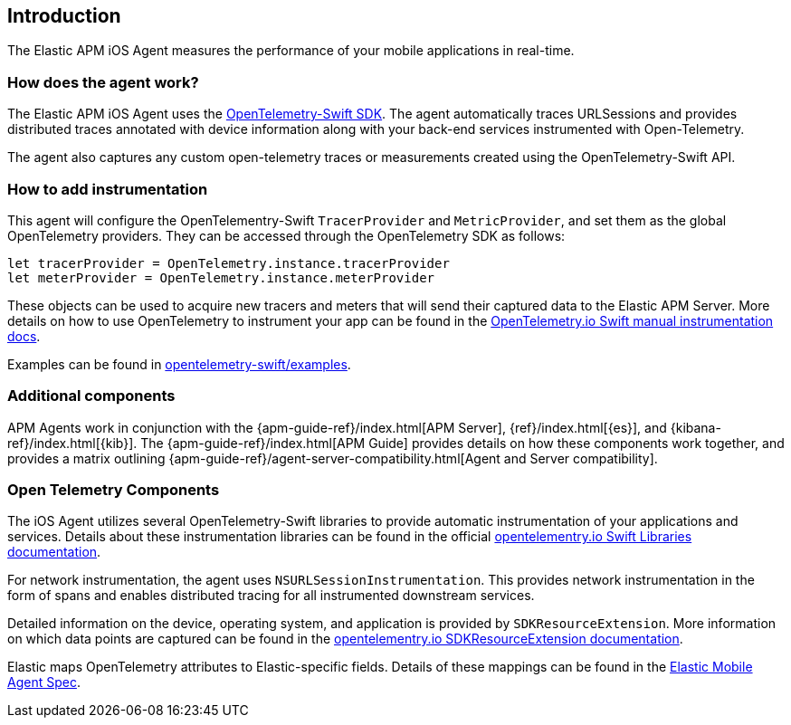 [[intro]]
== Introduction

The Elastic APM iOS Agent measures the performance of your mobile applications in real-time.

[float]
[[how-it-works]]
=== How does the agent work?
The Elastic APM iOS Agent uses the https://github.com/open-telemetry/opentelemetry-swift[OpenTelemetry-Swift SDK].
The agent automatically traces URLSessions and provides distributed traces annotated with device information along
with your back-end services instrumented with Open-Telemetry.

The agent also captures any custom open-telemetry traces or measurements created using the OpenTelemetry-Swift API.

[float]
[[manual-instrumentation]]
=== How to add instrumentation
This agent will configure the OpenTelementry-Swift `TracerProvider` and `MetricProvider`, and set them as the global OpenTelemetry providers. They can be accessed through the OpenTelemetry SDK as follows:

[source,swift]
----
let tracerProvider = OpenTelemetry.instance.tracerProvider
let meterProvider = OpenTelemetry.instance.meterProvider
----

These objects can be used to acquire new tracers and meters that will send their captured data to the Elastic APM Server. More details on how to use OpenTelemetry to instrument your app can be found in the https://opentelemetry.io/docs/instrumentation/swift/manual[OpenTelemetry.io Swift manual instrumentation docs].

Examples can be found in https://github.com/open-telemetry/opentelemetry-swift/tree/main/Examples[opentelemetry-swift/examples].

[discrete]
[[additional-components]]
=== Additional components
APM Agents work in conjunction with the {apm-guide-ref}/index.html[APM Server], {ref}/index.html[{es}], and {kibana-ref}/index.html[{kib}].
The {apm-guide-ref}/index.html[APM Guide] provides details on how these components work together,
and provides a matrix outlining {apm-guide-ref}/agent-server-compatibility.html[Agent and Server compatibility].

[discrete]
=== Open Telemetry Components
The iOS Agent utilizes several OpenTelemetry-Swift libraries to provide automatic instrumentation of your applications and services. Details about these instrumentation libraries can be found in the official https://opentelemetry.io/docs/instrumentation/swift/libraries/[opentelementry.io Swift Libraries documentation].

For network instrumentation, the agent uses `NSURLSessionInstrumentation`. This provides network instrumentation in the form of spans and enables distributed tracing for all instrumented downstream services.

Detailed information on the device, operating system, and application is provided by `SDKResourceExtension`. More information on which data points are captured can be found in the  https://opentelemetry.io/docs/instrumentation/swift/manual/#SDKResourceExtension[opentelementry.io SDKResourceExtension documentation].

Elastic maps OpenTelemetry attributes to Elastic-specific fields. Details of these mappings can be found in the https://github.com/elastic/apm/tree/main/specs/agents/mobile[Elastic Mobile Agent Spec].
